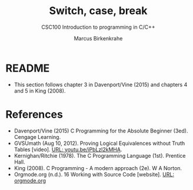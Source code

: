 #+TITLE:Switch, case, break
#+AUTHOR:Marcus Birkenkrahe
#+SUBTITLE:CSC100 Introduction to programming in C/C++
#+STARTUP: overview hideblocks
#+OPTIONS: toc:1 ^:nil
#+PROPERTY: header-args:C :main yes
#+PROPERTY: header-args:C :includes <stdio.h>
#+PROPERTY: header-args:C :exports both
#+PROPERTY: header-args:C :results output
#+PROPERTY: header-args:C :comments both
#+INFOJS_OPT: :view:info
* README

  * This section follows chapter 3 in Davenport/Vine (2015) and
    chapters 4 and 5 in King (2008).

* References

  * Davenport/Vine (2015) C Programming for the Absolute Beginner
    (3ed). Cengage Learning.
  * <<logic>> GVSUmath (Aug 10, 2012). Proving Logical Equivalences
    without Truth Tables [video]. [[https://youtu.be/iPbLzl2kMHA][URL: youtu.be/iPbLzl2kMHA]].
  * Kernighan/Ritchie (1978). The C Programming Language
    (1st). Prentice Hall.
  * King (2008). C Programming - A modern approach (2e). W A Norton.
  * Orgmode.org (n.d.). 16 Working with Source Code [website]. [[https://orgmode.org/manual/Working-with-Source-Code.html][URL:
    orgmode.org]]

